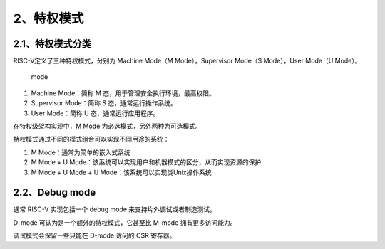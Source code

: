 2、特权模式
-----------

2.1、特权模式分类
~~~~~~~~~~~~~~~~~

RISC-V定义了三种特权模式，分别为 Machine Mode（M Mode），Supervisor
Mode（S Mode），User Mode（U Mode）。

.. figure:: images/privilege/mode.png
   :alt: mode

   mode

1. Machine Mode：简称 M 态，用于管理安全执行环境，最高权限。
2. Supervisor Mode：简称 S 态，通常运行操作系统。
3. User Mode：简称 U 态，通常运行应用程序。

在特权级架构实现中，M Mode 为必选模式，另外两种为可选模式。

特权模式通过不同的模式组合可以实现不同用途的系统： |usage|

1. M Mode：通常为简单的嵌入式系统
2. M Mode + U
   Mode：该系统可以实现用户和机器模式的区分，从而实现资源的保护
3. M Mode + U Mode + U Mode：该系统可以实现类Unix操作系统

2.2、Debug mode
~~~~~~~~~~~~~~~

通常 RISC-V 实现包括一个 debug mode 来支持片外调试或者制造测试。

D-mode 可认为是一个额外的特权模式，它甚至比 M-mode 拥有更多访问能力。

调试模式会保留一些只能在 D-mode 访问的 CSR 寄存器。

.. |usage| image:: images/privilege/usage.png
